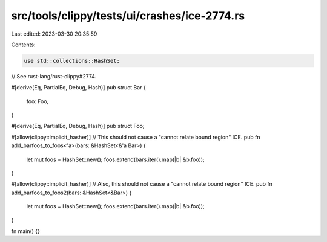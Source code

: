 src/tools/clippy/tests/ui/crashes/ice-2774.rs
=============================================

Last edited: 2023-03-30 20:35:59

Contents:

.. code-block:: rs

    use std::collections::HashSet;

// See rust-lang/rust-clippy#2774.

#[derive(Eq, PartialEq, Debug, Hash)]
pub struct Bar {
    foo: Foo,
}

#[derive(Eq, PartialEq, Debug, Hash)]
pub struct Foo;

#[allow(clippy::implicit_hasher)]
// This should not cause a "cannot relate bound region" ICE.
pub fn add_barfoos_to_foos<'a>(bars: &HashSet<&'a Bar>) {
    let mut foos = HashSet::new();
    foos.extend(bars.iter().map(|b| &b.foo));
}

#[allow(clippy::implicit_hasher)]
// Also, this should not cause a "cannot relate bound region" ICE.
pub fn add_barfoos_to_foos2(bars: &HashSet<&Bar>) {
    let mut foos = HashSet::new();
    foos.extend(bars.iter().map(|b| &b.foo));
}

fn main() {}


